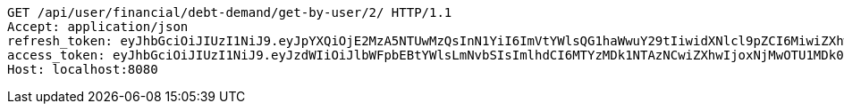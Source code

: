 [source,http,options="nowrap"]
----
GET /api/user/financial/debt-demand/get-by-user/2/ HTTP/1.1
Accept: application/json
refresh_token: eyJhbGciOiJIUzI1NiJ9.eyJpYXQiOjE2MzA5NTUwMzQsInN1YiI6ImVtYWlsQG1haWwuY29tIiwidXNlcl9pZCI6MiwiZXhwIjoxNjMyNzY5NDM0fQ.-7tBgtx9ENcJoAhmpKLkA0Ik6Ut5CD0g53kKSQ93aAM
access_token: eyJhbGciOiJIUzI1NiJ9.eyJzdWIiOiJlbWFpbEBtYWlsLmNvbSIsImlhdCI6MTYzMDk1NTAzNCwiZXhwIjoxNjMwOTU1MDk0fQ.ZXqmh__wy0-P53o41bLi2IYscyZrvI_rkOuqsqrjlIs
Host: localhost:8080

----